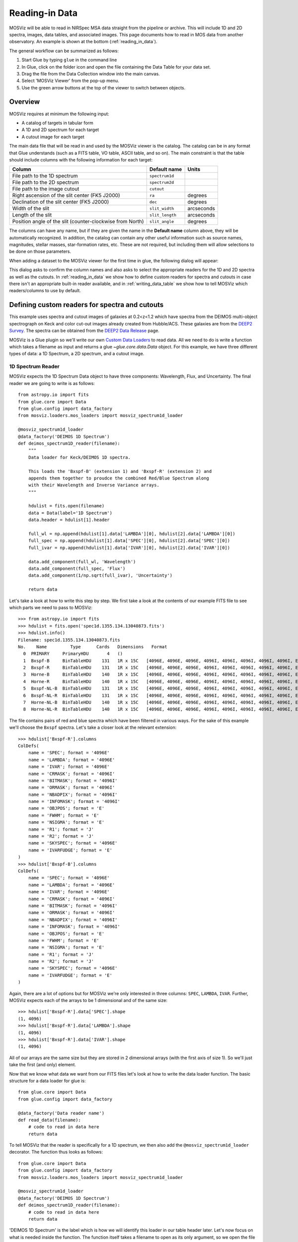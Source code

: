 .. doctest-skip-all

.. _doc-sec-reading-data:

***************
Reading-in Data
***************

MOSViz will be able to read in NIRSpec MSA data straight from the pipeline or
archive. This will include 1D and 2D spectra, images, data tables, and
associated images. This page documents how to read in MOS data from another
observatory. An example is shown at the bottom (:ref:`reading_in_data`).

The general workflow can be summarized as follows:

1. Start Glue by typing ``glue`` in the command line
2. In Glue, click on the folder icon and open the file containing the Data Table for your data set.
3. Drag the file from the Data Collection window into the main canvas.
4. Select 'MOSViz Viewer' from the pop-up menu.
5. Use the green arrow buttons at the top of the viewer to switch between objects.

.. _readingoverview:

++++++++
Overview
++++++++

MOSViz requires at minimum the following input:

* A catalog of targets in tabular form
* A 1D and 2D spectrum for each target
* A cutout image for each target

The main data file that will be read in and used by the MOSViz viewer is the
catalog. The catalog can be in any format that Glue understands (such as a FITS
table, VO table, ASCII table, and so on). The main constraint is that the table
should include columns with the following information for each target:

============================================================== =============== =============
Column                                                          Default name    Units
============================================================== =============== =============
File path to the 1D spectrum                                   ``spectrum1d``
File path to the 2D spectrum                                   ``spectrum2d``
File path to the image cutout                                  ``cutout``
Right ascension of the slit center (FK5 J2000)                 ``ra``           degrees
Declination of the slit center (FK5 J2000)                     ``dec``          degrees
Width of the slit                                              ``slit_width``   arcseconds
Length of the slit                                             ``slit_length``  arcseconds
Position angle of the slit (counter-clockwise from North)      ``slit_angle``   degrees
============================================================== =============== =============

The columns can have any name, but if they are given the name in the **Default
name** column above, they will be automatically recognized. In addition, the
catalog can contain any other useful information such as source names,
magnitudes, stellar masses, star-formation rates, etc. These are not required,
but including them will allow selections to be done on those parameters.

When adding a dataset to the MOSViz viewer for the first time in glue, the
following dialog will appear:

.. image:: images/MOSViz_wizard.png
   :align: center
   :width: 600px

This dialog asks to confirm the column names and also asks to select the
appropriate readers for the 1D and 2D spectra as well as the cutouts. In
:ref:`reading_in_data` we show how to define custom readers for spectra and
cutouts in case there isn't an appropriate built-in reader available, and in
:ref:`writing_data_table` we show how to tell MOSViz which readers/columns to use
by default.

.. _reading_in_data:

+++++++++++++++++++++++++++++++++++++++++++++++
Defining custom readers for spectra and cutouts
+++++++++++++++++++++++++++++++++++++++++++++++

This example uses spectra and cutout images of galaxies at 0.2<z<1.2 which have
spectra from the DEIMOS multi-object spectrograph on Keck and color cut-out
images already created from Hubble/ACS.  These galaxies are from the `DEEP2
Survey <http://adsabs.harvard.edu/abs/2013ApJS..208....5N>`_. The spectra can
be obtained from the `DEEP2 Data Release
<http://deep.ps.uci.edu/DR4/spectra.html>`_ page.

MOSViz is a Glue plugin so we'll write our own `Custom Data Loaders
<http://glueviz.org/en/stable/customizing_guide/customization.html#custom-data-loaders>`_
to read data. All we need to do is write a function which takes a filename as
input and returns a glue `~glue.core.data.Data` object. For this example, we have three
different types of data: a 1D Spectrum, a 2D spectrum, and a cutout image.

1D Spectrum Reader
++++++++++++++++++

MOSViz expects the 1D Spectrum Data object to have three components: Wavelength,
Flux, and Uncertainty. The final reader we are going to write is as follows::

    from astropy.io import fits
    from glue.core import Data
    from glue.config import data_factory
    from mosviz.loaders.mos_loaders import mosviz_spectrum1d_loader

    @mosviz_spectrum1d_loader
    @data_factory('DEIMOS 1D Spectrum')
    def deimos_spectrum1D_reader(filename):
        """
        Data loader for Keck/DEIMOS 1D spectra.

        This loads the 'Bxspf-B' (extension 1) and 'Bxspf-R' (extension 2) and
        appends them together to proudce the combined Red/Blue Spectrum along
        with their Wavelength and Inverse Variance arrays.
        """

        hdulist = fits.open(filename)
        data = Data(label='1D Spectrum')
        data.header = hdulist[1].header

        full_wl = np.append(hdulist[1].data['LAMBDA'][0], hdulist[2].data['LAMBDA'][0])
        full_spec = np.append(hdulist[1].data['SPEC'][0], hdulist[2].data['SPEC'][0])
        full_ivar = np.append(hdulist[1].data['IVAR'][0], hdulist[2].data['IVAR'][0])

        data.add_component(full_wl, 'Wavelength')
        data.add_component(full_spec, 'Flux')
        data.add_component(1/np.sqrt(full_ivar), 'Uncertainty')

        return data

Let's take a look at how to write this step by step. We first take a look at the
contents of our example FITS file to see which parts we need to pass to MOSViz::

    >>> from astropy.io import fits
    >>> hdulist = fits.open('spec1d.1355.134.13040873.fits')
    >>> hdulist.info()
    Filename: spec1d.1355.134.13040873.fits
    No.    Name         Type      Cards   Dimensions   Format
      0  PRIMARY     PrimaryHDU       4   ()
      1  Bxspf-B     BinTableHDU    131   1R x 15C   [4096E, 4096E, 4096E, 4096I, 4096I, 4096I, 4096I, 4096I, E, E, E, J, J, 4096E, E]
      2  Bxspf-R     BinTableHDU    131   1R x 15C   [4096E, 4096E, 4096E, 4096I, 4096I, 4096I, 4096I, 4096I, E, E, E, J, J, 4096E, E]
      3  Horne-B     BinTableHDU    140   1R x 15C   [4096E, 4096E, 4096E, 4096I, 4096I, 4096I, 4096I, 4096I, E, E, E, J, J, 4096E, E]
      4  Horne-R     BinTableHDU    140   1R x 15C   [4096E, 4096E, 4096E, 4096I, 4096I, 4096I, 4096I, 4096I, E, E, E, J, J, 4096E, E]
      5  Bxspf-NL-B  BinTableHDU    131   1R x 15C   [4096E, 4096E, 4096E, 4096I, 4096I, 4096I, 4096I, 4096I, E, E, E, J, J, 4096E, E]
      6  Bxspf-NL-R  BinTableHDU    131   1R x 15C   [4096E, 4096E, 4096E, 4096I, 4096I, 4096I, 4096I, 4096I, E, E, E, J, J, 4096E, E]
      7  Horne-NL-B  BinTableHDU    140   1R x 15C   [4096E, 4096E, 4096E, 4096I, 4096I, 4096I, 4096I, 4096I, E, E, E, J, J, 4096E, E]
      8  Horne-NL-R  BinTableHDU    140   1R x 15C   [4096E, 4096E, 4096E, 4096I, 4096I, 4096I, 4096I, 4096I, E, E, E, J, J, 4096E, E]

The file contains pairs of red and blue spectra which have been filtered in
various ways. For the sake of this example we'll choose the ``Bxspf`` spectra.
Let's take a closer look at the relevant extension::

    >>> hdulist['Bxspf-R'].columns
    ColDefs(
        name = 'SPEC'; format = '4096E'
        name = 'LAMBDA'; format = '4096E'
        name = 'IVAR'; format = '4096E'
        name = 'CRMASK'; format = '4096I'
        name = 'BITMASK'; format = '4096I'
        name = 'ORMASK'; format = '4096I'
        name = 'NBADPIX'; format = '4096I'
        name = 'INFOMASK'; format = '4096I'
        name = 'OBJPOS'; format = 'E'
        name = 'FWHM'; format = 'E'
        name = 'NSIGMA'; format = 'E'
        name = 'R1'; format = 'J'
        name = 'R2'; format = 'J'
        name = 'SKYSPEC'; format = '4096E'
        name = 'IVARFUDGE'; format = 'E'
    )
    >>> hdulist['Bxspf-B'].columns
    ColDefs(
        name = 'SPEC'; format = '4096E'
        name = 'LAMBDA'; format = '4096E'
        name = 'IVAR'; format = '4096E'
        name = 'CRMASK'; format = '4096I'
        name = 'BITMASK'; format = '4096I'
        name = 'ORMASK'; format = '4096I'
        name = 'NBADPIX'; format = '4096I'
        name = 'INFOMASK'; format = '4096I'
        name = 'OBJPOS'; format = 'E'
        name = 'FWHM'; format = 'E'
        name = 'NSIGMA'; format = 'E'
        name = 'R1'; format = 'J'
        name = 'R2'; format = 'J'
        name = 'SKYSPEC'; format = '4096E'
        name = 'IVARFUDGE'; format = 'E'
    )

Again, there are a lot of options but for MOSViz we're only interested in three
columns: ``SPEC``, ``LAMBDA``, ``IVAR``. Further, MOSViz expects each of the
arrays to be 1 dimensional and of the same size::

    >>> hdulist['Bxspf-R'].data['SPEC'].shape
    (1, 4096)
    >>> hdulist['Bxspf-R'].data['LAMBDA'].shape
    (1, 4096)
    >>> hdulist['Bxspf-R'].data['IVAR'].shape
    (1, 4096)

All of our arrays are the same size but they are stored in 2 dimensional arrays
(with the first axis of size 1). So we'll just take the first (and only)
element.

Now that we know what data we want from our FITS files let's look at how to
write the data loader function. The basic structure for a data loader for glue
is::

    from glue.core import Data
    from glue.config import data_factory

    @data_factory('Data reader name')
    def read_data(filename):
        # code to read in data here
        return data

To tell MOSViz that the reader is specifically for a 1D spectrum, we then also
add the ``@mosviz_spectrum1d_loader`` decorator. The function thus looks as
follows::

    from glue.core import Data
    from glue.config import data_factory
    from mosviz.loaders.mos_loaders import mosviz_spectrum1d_loader

    @mosviz_spectrum1d_loader
    @data_factory('DEIMOS 1D Spectrum')
    def deimos_spectrum1D_reader(filename):
        # code to read in data here
        return data

'DEIMOS 1D Spectrum' is the label which is how we will identify this loader in
our table header later. Let's now focus on what is needed inside the function.
The function itself takes a filename to open as its only argument, so we open
the file and instantiate a Glue :class:`~glue.core.data.Data` object::

        hdulist = fits.open(filename)
        data = Data(label='1D Spectrum')

Now as above we're going to open the FITS file. We add the header from the
FITS file to the data object::

        data.header = hdulist[1].header

As stated above, MOSViz expects the Wavelength, Flux, and Uncertainty to be each
be a single 1D array. We saw that the red and blue ends of the spectrum are
stored in different extensions and that there are stored as 2D arrays. We take
the first component of the each of the red and blue ends of the spectrum and
combine them together. Then we take the full 1D array for each component and
pass them to the ``~glue.core.data.Data`` object using the
:meth:`~glue.core.data.Data.add_component` method::

    full_wl = np.append(hdulist[1].data['LAMBDA'][0], hdulist[2].data['LAMBDA'][0])
    full_spec = np.append(hdulist[1].data['SPEC'][0], hdulist[2].data['SPEC'][0])
    full_ivar = np.append(hdulist[1].data['IVAR'][0], hdulist[2].data['IVAR'][0])

    data.add_component(full_wl, 'Wavelength')
    data.add_component(full_spec, 'Flux')
    data.add_component(1/np.sqrt(full_ivar), 'Uncertainty')

    return data

2D Spectrum Reader
++++++++++++++++++

The basic structure for the 2D spectrum reader is similar to that for the 1D
spectrum reader::

    from astropy.io import fits
    from glue.core import Data
    from glue.config import data_factory
    from mosviz.loaders.mos_loaders import mosviz_spectrum1d_loader

    @mosviz_spectrum2d_loader
    @data_factory('DEIMOS 2D Spectrum')
    def deimos_spectrum2D_reader(filename):
        """
        Data loader for Keck/DEIMOS 2D spectra.

        This loads only the Flux and Inverse variance. Wavelength information
        comes from the WCS.
        """

        hdulist = fits.open(filename)
        data = Data(label='2D Spectrum')
        data.coords = coordinates_from_header(hdulist[1].header)
        data.header = hdulist[1].header
        data.add_component(hdulist[1].data['FLUX'][0], 'Flux')
        data.add_component(1/np.sqrt(hdulist[1].data['IVAR'][0]), 'Uncertainty')
        return data

MOSViz expects the 2D Spectrum Data object to have two components: Flux and
Uncertainty. Since a 2D spectrum is an image it also expects a World Coordinate
System (WCS) which tells it how to transform from pixels to Wavelength. Let's
take a look at the contents of our example FITS file to see which parts we need
to pass to MOSViz::

    >>> from astropy.io import fits
    >>> hdulist = fits.open('slit.1355.134B.fits.gz')
    >>> hdulist.info()
    Filename: slit.1153.147B.fits.gz
    No.    Name         Type      Cards   Dimensions   Format
    0    PRIMARY     PrimaryHDU       4   ()
    1    slit        BinTableHDU    106   1R x 11C     [241664E, 241664E, 241664B, 241664B, 4096E, 241664E, 6D, 3D, 59E, 177E, 241664J]
    2    slit        BinTableHDU     98   531R x 5C    [E, E, E, E, B]
    >>> hdulist[1].data.columns
    ColDefs(
        name = 'FLUX'; format = '241664E'; dim = '( 4096, 59)'
        name = 'IVAR'; format = '241664E'; dim = '( 4096, 59)'
        name = 'MASK'; format = '241664B'; dim = '( 4096, 59)'
        name = 'CRMASK'; format = '241664B'; dim = '( 4096, 59)'
        name = 'LAMBDA0'; format = '4096E'
        name = 'DLAMBDA'; format = '241664E'; dim = '( 4096, 59)'
        name = 'LAMBDAX'; format = '6D'
        name = 'TILTX'; format = '3D'
        name = 'SLITFN'; format = '59E'
        name = 'DLAM'; format = '177E'; dim = '( 59, 3)'
        name = 'INFOMASK'; format = '241664J'; dim = '( 4096, 59)'
    )
    >>> hdulist[2].data.columns
    ColDefs(
        name = 'AMP'; format = 'E'
        name = 'CEN'; format = 'E'
        name = 'SIG'; format = 'E'
        name = 'BASE'; format = 'E'
        name = 'MASK'; format = 'B'
    )

MOSViz needs Flux and Uncertainty so the relevant columns are ``FLUX`` and
``IVAR`` in the the first ``slit`` extension::

    >>> hdulist[1].data['FLUX'].shape
    (1, 59, 4096)
    >>> hdulist[1].data['IVAR'].shape
    (1, 59, 4096)
    >>>

All of our arrays are the same size but they are stored in 3 dimensional arrays
(with the first axis of size 1). So we'll just take the first (and only) element
which will give a 2D array.

We also need a WCS which should be in the header of the same extension as the
data::

    >>> from astropy.wcs import WCS
    >>> WCS(hdulist[1].header)

    Number of WCS axes: 2
    CTYPE : 'LAMBDA'  'LAMBDA'
    CRVAL : 6450.6538154  0.0
    CRPIX : 0.0  0.0
    CD1_1 CD1_2  : 0.32103118300400002  0.0
    CD2_1 CD2_2  : 0.0  1.0
    NAXIS    : 4367352 1

The WCS is here; however, the two axes both have name 'LAMBDA' and if we look at
look at the second coordinate we can see that it isn't actually transformed.
Glue expects that all of a `~glue.core.data.Data` object's components (including WCS axes) have
unique names. We can take care of this easily in the data loader function.

Now that we know what data we want from our FITS files let's look at how to
write the data loader function. As before, we use the following decorators
to tell glue that this is a data loader, and MOSViz that it can read in 2D
spectra::

    @mosviz_spectrum2d_loader
    @data_factory('DEIMOS 2D Spectrum')
    def deimos_spectrum2D_reader(filename):

The function itself takes a filename to open as its only argument. We open the
data file and instantiate a :class:`~glue.core.data.Data` object::

    hdulist = fits.open(filename)
    data = Data(label='2D Spectrum')

As we noted above, the WCS axes should have different names. Since the second
axis is not transformed we'll just change the header keyword which specifies its
name to 'Spatial Y' Then we set the ``coords`` attribute of the `~glue.core.data.Data` object with
:func:`glue.core.coordinates.coordinates_from_wcs`. We also pass the FITS header to the data so that useful
information can be displayed in the MOSViz::

    hdulist[1].header['CTYPE2'] = 'Spatial Y'
    data.coords = coordinates_from_wcs(WCS(hdulist[1].header))
    data.header = hdulist[1].header

As stated above, MOSViz expects the Flux and Uncertainty to be each be a single
2D array. We take the first component of each array (a 2D array) pass them to
the ``~glue.core.data.Data`` object using the :meth:`~glue.core.data.Data.add_component` method::

    data.add_component(hdulist[1].data['FLUX'][0], 'Flux')
    data.add_component(1/np.sqrt(hdulist[1].data['IVAR'][0]), 'Uncertainty')

    return data

Cutout Image Reader
+++++++++++++++++++

Finally, the custom reader for the image cutouts looks like::

    from astropy.io import fits
    from glue.core import Data
    from glue.config import data_factory
    from mosviz.loaders.mos_loaders import mosviz_cutout_loader

    @mosviz_cutout_loader
    @data_factory('ACS Cutout Image')
    def acs_cutout_image_reader(filename):
        """
        Data loader for the ACS cut-outs for the DEIMOS spectra.

        The cutouts contain only the image.
        """

        hdulist = fits.open(filename)
        data = Data(label='ACS Cutout Image')
        data.coords = coordinates_from_header(hdulist[0].header)
        data.header = hdulist[0].header
        data.add_component(hdulist[0].data, 'Flux')

        return data

MOSViz expects the Cutout Image Data object to have one component: Flux. Since
it is an image it also expects a World Coordinate System (WCS) which tells it
how to transform from pixels to sky coordinates. Let's take a look at the
contents of our example FITS file to see which parts we need to pass to MOSViz. ::

    >>> from astropy.io import fits
    >>> hdulist = fits.open('12020821.acs.i_6ac_.fits')
    >>> hdulist.info()
    Filename: 12020821.acs.i_6ac_.fits
    No.    Name         Type      Cards   Dimensions   Format
    0    PRIMARY     PrimaryHDU      71   (201, 201)   float32
    >>> hdulist[0].data.shape
    (201, 201)

There is only one extensions and the data in it is the cutout image (a 2D
array). We also need a WCS which should be in the header of the same extension
as the data::

    >>> from astropy.wcs import WCS
    >>> WCS(hdulist[0].header)
    WCS Keywords

    Number of WCS axes: 2
    CTYPE : 'RA---TAN'  'DEC--TAN'
    CRVAL : 214.40388488799999  52.630077362100003
    CRPIX : 101.70472905800101  100.94206076200101
    CD1_1 CD1_2  : -8.3333331279300006e-06  -4.5781947460699999e-14
    CD2_1 CD2_2  : -4.5781947460699999e-14  8.3333331279300006e-06
    NAXIS    : 201 201

The WCS looks as we would expect. Now that we know what data we want from our
FITS files let's look at how to write the data loader function. We use the
following decorators on the function to tell glue that this is a data factory
and to tell MOSViz that it can handle cutout images::

    @mosviz_cutout_loader
    @data_factory('ACS Cutout Image')
    def acs_cutout_image(filename):

The function itself takes a filename to open as its only argument. We open the
data file and instantiate a :class:`~glue.core.data.Data` object::

        hdulist = fits.open(filename)
        data = Data(label='Cutout Image')

We set the ``coords`` attribute of the `~glue.core.data.Data` object with :func:`glue.core.coordinates.coordinates_from_wcs`.
We also pass the FITS header to the data so that useful information can be
displayed in the MOSViz::

        data.coords = coordinates_from_wcs(WCS(hdulist[0].header))
        data.header = hdulist[0].header

We take the data in first extension data array (a 2D array) and pass it to the
``~glue.core.data.Data`` object using the :meth:`~glue.core.data.Data.add_component` method::

        data.add_component(hdulist[0].data, 'Flux')

        return data

Summary
+++++++

The full contents of the ~/.glue/config.py is shown below::

    import numpy as np

    from astropy.io import fits
    from astropy.wcs import WCS

    from glue.config import data_factory
    from glue.core import Data
    from glue.core.coordinates import coordinates_from_header, coordinates_from_wcs

    from mosviz.loaders.mos_loaders import (mosviz_spectrum1d_loader,
                                            mosviz_spectrum2d_loader,
                                            mosviz_cutout_loader)


    @mosviz_spectrum1d_loader
    @data_factory('DEIMOS 1D Spectrum')
    def deimos_spectrum1D_reader(filename):
        """
        Data loader for Keck/DEIMOS 1D spectra.

        This loads the 'Bxspf-B' (extension 1)
        and 'Bxspf-R' (extension 2) and appends them
        together to proudce the combined Red/Blue Spectrum
        along with their Wavelength and Inverse Variance
        arrays.
        """

        hdulist = fits.open(filename)
        data = Data(label='1D Spectrum')
        data.header = hdulist[1].header

        full_wl = np.append(hdulist[1].data['LAMBDA'][0], hdulist[2].data['LAMBDA'][0])
        full_spec = np.append(hdulist[1].data['SPEC'][0], hdulist[2].data['SPEC'][0])
        full_ivar = np.append(hdulist[1].data['IVAR'][0], hdulist[2].data['IVAR'][0])

        data.add_component(full_wl, 'Wavelength')
        data.add_component(full_spec, 'Flux')
        data.add_component(1/np.sqrt(full_ivar), 'Uncertainty')

        return data

    @mosviz_spectrum2d_loader
    @data_factory('DEIMOS 2D Spectrum')
    def deimos_spectrum2D_reader(filename):
        """
        Data loader for Keck/DEIMOS 2D spectra.

        This loads only the Flux and Inverse variance.
        Wavelength information comes from the WCS.
        """

        hdulist = fits.open(filename)
        data = Data(label='2D Spectrum')
        data.coords = coordinates_from_header(hdulist[1].header)
        data.header = hdulist[1].header
        data.add_component(hdulist[1].data['FLUX'][0], 'Flux')
        data.add_component(1/np.sqrt(hdulist[1].data['IVAR'][0]), 'Uncertainty')
        return data

    @mosviz_cutout_loader
    @data_factory('ACS Cutout Image')
    def acs_cutout_image_reader(filename):
        """
        Data loader for the ACS cut-outs for the DEIMOS spectra.

        The cutouts contain only the image.
        """

        hdulist = fits.open(filename)
        data = Data(label='ACS Cutout Image')
        data.coords = coordinates_from_header(hdulist[0].header)
        data.header = hdulist[0].header
        data.add_component(hdulist[0].data, 'Flux')

        return data

.. _writing_data_table:

++++++++++++++++++++++
Writing the Data Table
++++++++++++++++++++++

As mentioned above, when adding a dataset to the MOSViz viewer, you will be
prompted to select column names and data loaders, but you can optionally
encode these into the catalog metadata to save time. Note that not all file
formats will support this kind of meta-data, so if you want to do this you will
be restricted to certain formats for the catalog.

The main requirement is that when read in with the :class:`~astropy.table.Table`
:meth:`~astropy.table.Table.read` method, the :class:`~astropy.table.Table`
:attr:`~astropy.table.Table.meta` attribute should be a dictionary that contains
a ``loaders`` key and a ``special_columns`` key:

* ``Table.meta['loaders']`` should then be a dictionary that contains three keys -
  ``spectrum1d``, ``spectrum2d``, and ``cutout``, and for each of these gives,
  as a string, the label of the reader to use.

* ``Table.meta['special_columns']`` should be a dictionary that contains one
  key/value pair for each special column listed in the table in
  :ref:`readingoverview`, where the key is the **Default name** given in the
  table and the value is the name of the actual column in the table.

Note that any metadata where the defaults are fine can be omitted. For example,
for the special columns, if the actual name is the same as the default name, the
key and value will be the same and can be ommitted from the metadata.

As an example, the following ECSV table header indicates the loaders to use,
but does not list the special columns explicitly since they already have the
expected names:

.. highlight:: none

::

    # %ECSV 0.9
    # ---
    # meta:
    #   loaders:
    #       spectrum1d: "DEIMOS 1D Spectrum"
    #       spectrum2d: "DEIMOS 2D Spectrum"
    #       cutout: "ACS Cutout Image"
    # datatype:
    # - {name: id, datatype: string}
    # - {name: ra, unit: deg, datatype: float64}
    # - {name: dec, unit: deg, datatype: float64}
    # - {name: spectrum2d, datatype: string}
    # - {name: spectrum1d, datatype: string}
    # - {name: cutout, datatype: string}
    # - {name: slit_width, unit: arcsec, datatype: float64}
    # - {name: slit_length, unit: arcsec, datatype: float64}
    # - {name: slit_angle, unit: degree, datatype: float64}
    # - {name: pix_scale, datatype: float64}
    id ra dec spectrum2d spectrum1d cutout slit_width slit_length pix_scale
    deimos_12004808 214.21968 52.410386 Spectra/slit.1153.151R.fits.gz Spectra/spec1d.1153.151.12004808.fits Cutouts/12004808.acs.v_6ac_.fits 0.2 3.3 0.0 0.66
    deimos_12008179 214.33785 52.454369 Spectra/slit.1203.063R.fits.gz Spectra/spec1d.1203.063.12008179.fits Cutouts/12008179.acs.v_6ac_.fits 0.2 3.3 0.0 0.66
    deimos_12012573 214.34313 52.53112  Spectra/slit.1205.091R.fits.gz Spectra/spec1d.1205.091.12012573.fits Cutouts/12012573.acs.v_6ac_.fits 0.2 3.3 0.0 0.66
    deimos_12016058 214.52242 52.580972 Spectra/slit.1208.055R.fits.gz Spectra/spec1d.1208.055.12016058.fits Cutouts/12016058.acs.v_6ac_.fits 0.2 3.3 0.0 0.66
    deimos_12020734 214.49056 52.632246 Spectra/slit.1209.080R.fits.gz Spectra/spec1d.1209.080.12020734.fits Cutouts/12020734.acs.v_6ac_.fits 0.2 3.3 0.0 0.66
    deimos_12020387 214.57266 52.642585 Spectra/slit.1210.072R.fits.gz Spectra/spec1d.1210.072.12020387.fits Cutouts/12020387.acs.v_6ac_.fits 0.2 3.3 0.0 0.66
    deimos_12020049 214.62085 52.646039 Spectra/slit.1211.061R.fits.gz Spectra/spec1d.1211.061.12020049.fits Cutouts/12020049.acs.v_6ac_.fits 0.2 3.3 0.0 0.66
    deimos_12019995 214.69602 52.631649 Spectra/slit.1212.038R.fits.gz Spectra/spec1d.1212.038.12019995.fits Cutouts/12019995.acs.v_6ac_.fits 0.2 3.3 0.0 0.66
    deimos_12019653 214.77361 52.662353 Spectra/slit.1214.026R.fits.gz Spectra/spec1d.1214.026.12019653.fits Cutouts/12019653.acs.v_6ac_.fits 0.2 3.3 0.0 0.66
    deimos_12008349 214.249   52.460424 Spectra/slit.1243.030R.fits.gz Spectra/spec1d.1243.030.12008349.fits Cutouts/12008349.acs.v_6ac_.fits 0.2 3.3 0.0 0.66
    deimos_12012586 214.37004 52.52134  Spectra/slit.1243.079R.fits.gz Spectra/spec1d.1243.079.12012586.fits Cutouts/12012586.acs.v_6ac_.fits 0.2 3.3 0.0 0.66
    deimos_12004455 214.27608 52.408039 Spectra/slit.1244.010R.fits.gz Spectra/spec1d.1244.010.12004455.fits Cutouts/12004455.acs.v_6ac_.fits 0.2 3.3 0.0 0.66
    deimos_11051203 214.33513 52.381078 Spectra/slit.1246.011R.fits.gz Spectra/spec1d.1246.011.11051203.fits Cutouts/11051203.acs.v_6ac_.fits 0.2 3.3 0.0 0.66
    deimos_12011504 214.61256 52.551567 Spectra/slit.1246.152R.fits.gz Spectra/spec1d.1246.152.12011504.fits Cutouts/12011504.acs.v_6ac_.fits 0.2 3.3 0.0 0.66
    deimos_12024856 214.5929  52.718354 Spectra/slit.1252.066R.fits.gz Spectra/spec1d.1252.066.12024856.fits Cutouts/12024856.acs.v_6ac_.fits 0.2 3.3 0.0 0.66
    deimos_13004306 214.77715 52.814133 Spectra/slit.1253.152R.fits.gz Spectra/spec1d.1253.152.13004306.fits Cutouts/13004306.acs.v_6ac_.fits 0.2 3.3 0.0 0.66
    deimos_12024118 214.73955 52.697049 Spectra/slit.1254.094R.fits.gz Spectra/spec1d.1254.094.12024118.fits Cutouts/12024118.acs.v_6ac_.fits 0.2 3.3 0.0 0.66
    deimos_12020067 214.64333 52.632145 Spectra/slit.1255.041R.fits.gz Spectra/spec1d.1255.041.12020067.fits Cutouts/12020067.acs.v_6ac_.fits 0.2 3.3 0.0 0.66
    deimos_13019968 214.77751 52.910775 Spectra/slit.1302.115R.fits.gz Spectra/spec1d.1302.115.13019968.fits Cutouts/13019968.acs.v_6ac_.fits 0.2 3.3 0.0 0.66
    deimos_13026888 215.01438 52.949334 Spectra/slit.1306.072R.fits.gz Spectra/spec1d.1306.072.13026888.fits Cutouts/13026888.acs.v_6ac_.fits 0.2 3.3 0.0 0.66
    deimos_13026873 215.0064  52.95921  Spectra/slit.1306.077R.fits.gz Spectra/spec1d.1306.077.13026873.fits Cutouts/13026873.acs.v_6ac_.fits 0.2 3.3 0.0 0.66
    deimos_13026857 214.95442 52.969926 Spectra/slit.1306.094R.fits.gz Spectra/spec1d.1306.094.13026857.fits Cutouts/13026857.acs.v_6ac_.fits 0.2 3.3 0.0 0.66
    deimos_13026107 215.10585 53.003483 Spectra/slit.1308.070R.fits.gz Spectra/spec1d.1308.070.13026107.fits Cutouts/13026107.acs.v_6ac_.fits 0.2 3.3 0.0 0.66
    deimos_13025290 215.19495 52.963721 Spectra/slit.1309.034R.fits.gz Spectra/spec1d.1309.034.13025290.fits Cutouts/13025290.acs.v_6ac_.fits 0.2 3.3 0.0 0.66
    deimos_13043017 215.10605 53.116245 Spectra/slit.1311.114R.fits.gz Spectra/spec1d.1311.114.13043017.fits Cutouts/13043017.acs.v_6ac_.fits 0.2 3.3 0.0 0.66
    deimos_13051276 215.10065 53.128093 Spectra/slit.1311.121R.fits.gz Spectra/spec1d.1311.121.13051276.fits Cutouts/13051276.acs.v_6ac_.fits 0.2 3.3 0.0 0.66
    deimos_13041627 215.31852 53.104803 Spectra/slit.1313.048R.fits.gz Spectra/spec1d.1313.048.13041627.fits Cutouts/13041627.acs.v_6ac_.fits 0.2 3.3 0.0 0.66
    deimos_13050572 215.17647 53.154515 Spectra/slit.1313.104R.fits.gz Spectra/spec1d.1313.104.13050572.fits Cutouts/13050572.acs.v_6ac_.fits 0.2 3.3 0.0 0.66
    deimos_13050507 215.14259 53.169163 Spectra/slit.1313.120R.fits.gz Spectra/spec1d.1313.120.13050507.fits Cutouts/13050507.acs.v_6ac_.fits 0.2 3.3 0.0 0.66
    deimos_13058235 215.23847 53.184374 Spectra/slit.1314.098R.fits.gz Spectra/spec1d.1314.098.13058235.fits Cutouts/13058235.acs.v_6ac_.fits 0.2 3.3 0.0 0.66
    deimos_13049212 215.38783 53.136419 Spectra/slit.1315.047R.fits.gz Spectra/spec1d.1315.047.13049212.fits Cutouts/13049212.acs.v_6ac_.fits 0.2 3.3 0.0 0.66
    deimos_13049133 215.3953  53.156244 Spectra/slit.1315.052R.fits.gz Spectra/spec1d.1315.052.13049133.fits Cutouts/13049133.acs.v_6ac_.fits 0.2 3.3 0.0 0.66
    deimos_13058203 215.27553 53.210001 Spectra/slit.1315.105R.fits.gz Spectra/spec1d.1315.105.13058203.fits Cutouts/13058203.acs.v_6ac_.fits 0.2 3.3 0.0 0.66
    deimos_13018671 214.95738 52.921481 Spectra/slit.1343.084R.fits.gz Spectra/spec1d.1343.084.13018671.fits Cutouts/13018671.acs.v_6ac_.fits 0.2 3.3 0.0 0.66
    deimos_13026879 215.00536 52.95371  Spectra/slit.1343.108R.fits.gz Spectra/spec1d.1343.108.13026879.fits Cutouts/13026879.acs.v_6ac_.fits 0.2 3.3 0.0 0.66
    deimos_13034580 215.08674 53.055397 Spectra/slit.1352.022R.fits.gz Spectra/spec1d.1352.022.13034580.fits Cutouts/13034580.acs.v_6ac_.fits 0.2 3.3 0.0 0.66
    deimos_13058164 215.26445 53.18501  Spectra/slit.1352.117R.fits.gz Spectra/spec1d.1352.117.13058164.fits Cutouts/13058164.acs.v_6ac_.fits 0.2 3.3 0.0 0.66
    deimos_13040952 215.32582 53.068148 Spectra/slit.1355.091R.fits.gz Spectra/spec1d.1355.091.13040952.fits Cutouts/13040952.acs.v_6ac_.fits 0.2 3.3 0.0 0.66
    deimos_13040873 215.40401 53.11767  Spectra/slit.1355.134R.fits.gz Spectra/spec1d.1355.134.13040873.fits Cutouts/13040873.acs.v_6ac_.fits 0.2 3.3 0.0 0.66

If the ra/dec columns had a different name in the table, the header should
instead look like e.g::

    # %ECSV 0.9
    # ---
    # meta:
    #   loaders:
    #       spectrum1d: "DEIMOS 1D Spectrum"
    #       spectrum2d: "DEIMOS 2D Spectrum"
    #       cutout: "ACS Cutout Image"
    #   special_columns:
    #       ra: ra_j2000
    #       dec: dec_j2000
    # datatype:
    # - {name: id, datatype: string}
    # - {name: ra_j2000, unit: deg, datatype: float64}
    # - {name: dec_j2000, unit: deg, datatype: float64}
    ...
